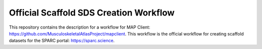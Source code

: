 
Official Scaffold SDS Creation Workflow
=======================================

This repository contains the description for a workflow for MAP Client: https://github.com/MusculoskeletalAtlasProject/mapclient.
This workflow is the official workflow for creating scaffold datasets for the SPARC portal: https://sparc.science.

